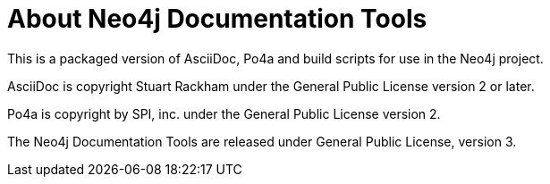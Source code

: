 = About Neo4j Documentation Tools =

This is a packaged version of AsciiDoc, Po4a and build scripts for use in the Neo4j project.

AsciiDoc is copyright Stuart Rackham under the General Public License version 2 or later.

Po4a is copyright by SPI, inc. under the General Public License version 2.

The Neo4j Documentation Tools are released under General Public License, version 3.

